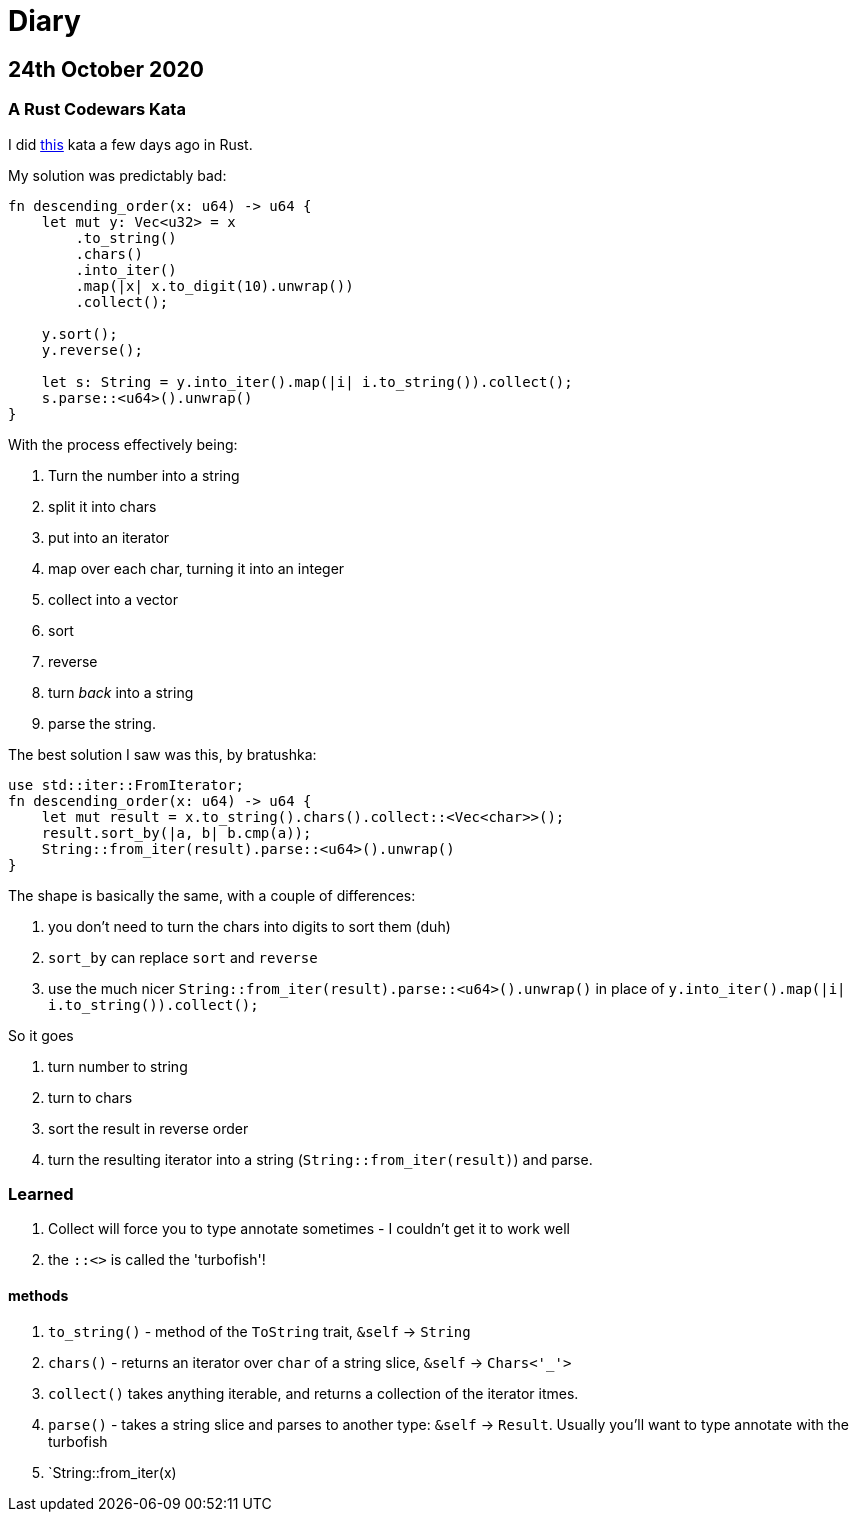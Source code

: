 = Diary

== 24th October 2020

=== A Rust Codewars Kata

I did https://www.codewars.com/kata/5467e4d82edf8bbf40000155[this] kata a few days ago in Rust.

My solution was predictably bad:

[source,rust]
----
fn descending_order(x: u64) -> u64 {
    let mut y: Vec<u32> = x
        .to_string()
        .chars() 
        .into_iter()
        .map(|x| x.to_digit(10).unwrap())
        .collect();
    
    y.sort();
    y.reverse();
    
    let s: String = y.into_iter().map(|i| i.to_string()).collect();
    s.parse::<u64>().unwrap()
}
----

With the process effectively being:

. Turn the number into a string
. split it into chars
. put into an iterator
. map over each char, turning it into an integer
. collect into a vector
. sort
. reverse
. turn _back_ into a string
. parse the string.

The best solution I saw was this, by bratushka:

[source,rust]
----
use std::iter::FromIterator;
fn descending_order(x: u64) -> u64 {
    let mut result = x.to_string().chars().collect::<Vec<char>>();
    result.sort_by(|a, b| b.cmp(a));
    String::from_iter(result).parse::<u64>().unwrap()
}
----

The shape is basically the same, with a couple of differences:

. you don't need to turn the chars into digits to sort them (duh)
. `sort_by` can replace `sort` and `reverse`
. use the much nicer `String::from_iter(result).parse::<u64>().unwrap()` in place of `y.into_iter().map(|i| i.to_string()).collect();`

So it goes

. turn number to string
. turn to chars
. sort the result in reverse order
. turn the resulting iterator into a string (`String::from_iter(result)`) and parse.

=== Learned

. Collect will force you to type annotate sometimes - I couldn't get it to work well
. the `::<>` is called the 'turbofish'!

==== methods

  . `to_string()` - method of the `ToString` trait, `&self` -> `String`
  . `chars()` - returns an iterator over `char` of a string slice, `&self` -> `Chars<'_'>` 
  . `collect()` takes anything iterable, and returns a collection of the iterator itmes.
  . `parse()` - takes a string slice and parses to another type: `&self` -> `Result`. Usually you'll want to type annotate with the turbofish
  . `String::from_iter(x)